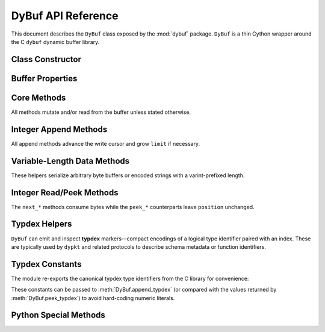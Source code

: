 DyBuf API Reference
===================

.. module:: dybuf

This document describes the ``DyBuf`` class exposed by the :mod:`dybuf` package.
``DyBuf`` is a thin Cython wrapper around the C ``dybuf`` dynamic buffer library.


Class Constructor
-----------------

.. class:: DyBuf(capacity=0, data=None, *, copy=True, writable=None)

   Create a buffer either by allocating new storage or by wrapping existing
   binary data.

   :param int capacity: Initial capacity when allocating a new buffer. Ignored
       if ``data`` is provided.
   :param bytes-like data: Optional source of initial contents. Any object
       accepted by :class:`memoryview` (``bytes``, ``bytearray``, ``array.array``,
       etc.) is supported.
   :param bool copy: When ``True`` (default) the contents of ``data`` are copied
       into private storage. When ``False`` the buffer references the original
       memory. Ignored when ``data`` is ``None``.
   :param bool writable: Controls whether the buffer can be written after
       construction:

       * When ``data`` is provided and ``copy`` is ``False`` this decides
         whether modifications propagate back to the source object. Defaults to
         ``False``.
       * When ``data`` is ``None`` this decides whether the freshly allocated
         buffer is writable. Defaults to ``True``.

   :raises MemoryError: If allocation of the underlying ``dybuf`` structure
       fails.


Buffer Properties
-----------------

.. attribute:: DyBuf.capacity

   Read-only integer capacity of the underlying storage.

.. attribute:: DyBuf.limit

   Current logical length of the buffer. Assigning to ``limit`` truncates or
   extends the buffer (potentially reallocating) and clamps ``position`` and
   ``mark`` to the new limit.

.. attribute:: DyBuf.position

   Read/write cursor used by the ``next_*`` and ``read`` family of methods.


Core Methods
------------

All methods mutate and/or read from the buffer unless stated otherwise.

.. method:: DyBuf.remaining()

   Return the number of unread bytes between ``position`` and ``limit``.

.. method:: DyBuf.clear()

   Reset ``position`` to ``0`` and ``limit`` to ``capacity`` (write mode).

.. method:: DyBuf.flip()

   Prepare the buffer for reading after writing by setting ``limit`` to the
   current ``position`` and rewinding ``position`` to ``0``.

.. method:: DyBuf.rewind()

   Set ``position`` to ``0`` while leaving ``limit`` unchanged.

.. method:: DyBuf.compact()

   Shift unread data to the beginning of the buffer, shrinking ``limit`` to the
   unread length and resetting ``position`` and ``mark`` to ``0``.

.. method:: DyBuf.mark()

   Remember the current ``position``.

.. method:: DyBuf.reset()

   Restore ``position`` to the last value recorded by :meth:`mark`.

.. method:: DyBuf.ensure_capacity(new_capacity)

   Grow the underlying storage to at least ``new_capacity`` bytes. Raises
   :class:`MemoryError` on allocation failure.

.. method:: DyBuf.to_bytes()

   Return the first ``limit`` bytes of the buffer as a new :class:`bytes`
   object.

.. method:: DyBuf.write(data)

   Append raw ``data`` (any bytes-like object) at the current ``position``.
   Automatically advances ``position`` and grows ``limit`` as required.

.. method:: DyBuf.read(size=None)

   Read ``size`` bytes (or all remaining bytes when ``size`` is ``None``) from
   the buffer, advancing ``position``. Raises :class:`EOFError` when not enough
   data is available and :class:`ValueError` if ``size`` is negative.


Integer Append Methods
----------------------

All append methods advance the write cursor and grow ``limit`` if necessary.

.. method:: DyBuf.append_bool(value)

   Append ``value`` encoded as a single byte. Returns ``self`` to support
   fluent call chains.

.. method:: DyBuf.append_uint8(value)
.. method:: DyBuf.append_uint16(value)
.. method:: DyBuf.append_uint24(value)
.. method:: DyBuf.append_uint32(value)
.. method:: DyBuf.append_uint40(value)
.. method:: DyBuf.append_uint48(value)
.. method:: DyBuf.append_uint56(value)
.. method:: DyBuf.append_uint64(value)
.. method:: DyBuf.append_var_u64(value)
.. method:: DyBuf.append_var_s64(value)
.. method:: DyBuf.append_var_uint(value)
.. method:: DyBuf.append_var_int(value)

   Append unsigned integers using big-endian network byte order. Each method
   validates that ``value`` fits the declared bit-width and raises
   :class:`ValueError` otherwise. All appenders return ``self`` so they can be
   chained fluently.

   ``append_var_u64`` and ``append_var_s64`` use the library's variable-length
   encoding (similar to protobuf varints) to store unsigned or zig-zag encoded
   signed 64-bit integers respectively. ``append_var_uint`` and
   ``append_var_int`` remain as backwards-compatible aliases but emit
   :class:`DeprecationWarning`.


Variable-Length Data Methods
----------------------------

These helpers serialize arbitrary byte buffers or encoded strings with a
varint-prefixed length.

.. method:: DyBuf.append_var_bytes(data)
.. method:: DyBuf.append_var_string(text, encoding='utf-8')

   ``append_var_bytes`` accepts any bytes-like object and prefixes it with a
   variable-length size. ``append_var_string`` first encodes the Python string
   using the specified encoding (default UTF-8) and writes the resulting bytes
   with the same length-prefixed format. Any codec supported by
   :py:meth:`str.encode` can be used. Both methods return ``self`` for chaining.


Integer Read/Peek Methods
-------------------------

The ``next_*`` methods consume bytes while the ``peek_*`` counterparts leave
``position`` unchanged.

.. method:: DyBuf.next_bool()
.. method:: DyBuf.peek_bool()
.. method:: DyBuf.next_uint8()
.. method:: DyBuf.peek_uint8()
.. method:: DyBuf.next_uint16()
.. method:: DyBuf.peek_uint16()
.. method:: DyBuf.next_uint24()
.. method:: DyBuf.peek_uint24()
.. method:: DyBuf.next_uint32()
.. method:: DyBuf.peek_uint32()
.. method:: DyBuf.next_uint40()
.. method:: DyBuf.peek_uint40()
.. method:: DyBuf.next_uint48()
.. method:: DyBuf.peek_uint48()
.. method:: DyBuf.next_uint56()
.. method:: DyBuf.peek_uint56()
.. method:: DyBuf.next_uint64()
.. method:: DyBuf.peek_uint64()
.. method:: DyBuf.next_var_u64()
.. method:: DyBuf.next_var_s64()
.. method:: DyBuf.next_var_uint()
.. method:: DyBuf.next_var_int()

   Raise :class:`EOFError` if insufficient bytes remain in the buffer.

   ``next_var_u64`` and ``next_var_s64`` decode unsigned and zig-zag encoded
   signed integers respectively. The legacy ``next_var_uint`` and
   ``next_var_int`` aliases emit :class:`DeprecationWarning`.

.. method:: DyBuf.next_var_bytes()
.. method:: DyBuf.next_var_string(encoding='utf-8')

   Read data written with :meth:`append_var_bytes` or
   :meth:`append_var_string`. ``next_var_string`` decodes the retrieved bytes
   using the provided encoding (default UTF-8).


Typdex Helpers
--------------

``DyBuf`` can emit and inspect **typdex** markers—compact encodings of a logical
type identifier paired with an index. These are typically used by ``dypkt`` and
related protocols to describe schema metadata or function identifiers.

.. method:: DyBuf.append_typdex(type, index)

   Append a typdex marker. ``type`` must fit within 8 bits. The method selects
   the smallest encoding that can represent ``index`` and raises
   :class:`ValueError` if no encoding is available. Returns ``self`` for
   chaining with other append operations.

.. method:: DyBuf.peek_typdex()
.. method:: DyBuf.next_typdex()

   Inspect or consume the next typdex marker, returning a ``(type, index)``
   tuple. Both helpers raise :class:`EOFError` when insufficient bytes remain
   and :class:`ValueError` if the header bits do not describe a valid typdex
   encoding.


Typdex Constants
----------------

The module re-exports the canonical typdex type identifiers from the C library
for convenience:

.. data:: TYPDEX_TYP_NONE
.. data:: TYPDEX_TYP_BOOL
.. data:: TYPDEX_TYP_INT
.. data:: TYPDEX_TYP_UINT
.. data:: TYPDEX_TYP_FLOAT
.. data:: TYPDEX_TYP_DOUBLE
.. data:: TYPDEX_TYP_STRING
.. data:: TYPDEX_TYP_BYTES
.. data:: TYPDEX_TYP_ARRAY
.. data:: TYPDEX_TYP_MAP
.. data:: TYPDEX_TYP_F

These constants can be passed to :meth:`DyBuf.append_typdex` (or compared with
the values returned by :meth:`DyBuf.peek_typdex`) to avoid hard-coding numeric
literals.


Python Special Methods
----------------------

.. method:: DyBuf.__len__()

   Return ``limit`` so ``len(buf)`` reports the logical size of the buffer.

.. method:: DyBuf.__repr__()

   Provide a concise string representation including ``capacity``, ``limit``
   and ``position``.
